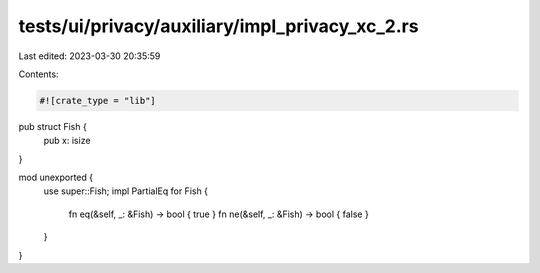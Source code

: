 tests/ui/privacy/auxiliary/impl_privacy_xc_2.rs
===============================================

Last edited: 2023-03-30 20:35:59

Contents:

.. code-block:: rs

    #![crate_type = "lib"]

pub struct Fish {
    pub x: isize
}

mod unexported {
    use super::Fish;
    impl PartialEq for Fish {
        fn eq(&self, _: &Fish) -> bool { true }
        fn ne(&self, _: &Fish) -> bool { false }
    }
}


